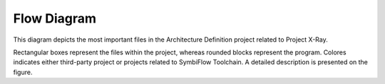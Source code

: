 ============
Flow Diagram
============

This diagram depicts the most important files in the Architecture Definition
project related to Project X-Ray.

Rectangular boxes represent the files within the project, whereas rounded blocks
represent the program. Colores indicates either third-party project or projects
related to SymbiFlow Toolchain. A detailed description is presented on the figure.

.. thumbnail:: ../_static/images/prjxray/arch-defs-flow.png
   :title: Project X-Ray data flow
   :download: true
